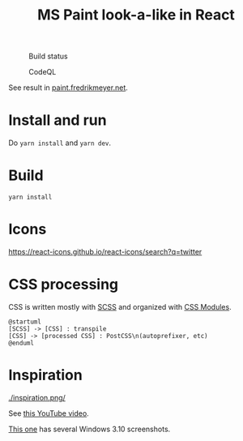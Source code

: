 #+TITLE: MS Paint look-a-like in React

#+CAPTION: Build status
[[https://github.com/fredrikmeyer/mspaint/actions/workflows/build-and-test.yml/badge.svg]]

#+CAPTION: CodeQL
[[https://github.com/fredrikmeyer/mspaint/actions/workflows/codeql-analysis.yml/badge.svg]]

See result in [[https://paint.fredrikmeyer.net/][paint.fredrikmeyer.net]].


* Install and run

Do =yarn install= and =yarn dev=.

* Build

=yarn install=

* Icons

https://react-icons.github.io/react-icons/search?q=twitter

* CSS processing

CSS is written mostly with [[https://sass-lang.com/][SCSS]] and organized with [[https://github.com/css-modules/css-modules][CSS Modules]].

#+begin_src plantuml :file css_processing.png :exports both
@startuml
[SCSS] -> [CSS] : transpile
[CSS] -> [processed CSS] : PostCSS\n(autoprefixer, etc)
@enduml
#+end_src

#+RESULTS:
[[file:css_processing.png]]

* Inspiration

#+CAPTION: How it looks
[[./inspiration.png/]]

See [[https://www.youtube.com/watch?v=xVIgqs4KpMA][this YouTube video]].

[[https://www.howtogeek.com/795478/windows-31-30-years-later/][This one]] has several Windows 3.10 screenshots.
